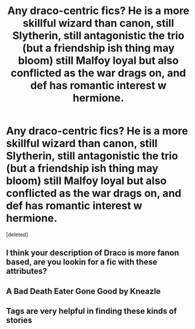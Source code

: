 #+TITLE: Any draco-centric fics? He is a more skillful wizard than canon, still Slytherin, still antagonistic the trio (but a friendship ish thing may bloom) still Malfoy loyal but also conflicted as the war drags on, and def has romantic interest w hermione.

* Any draco-centric fics? He is a more skillful wizard than canon, still Slytherin, still antagonistic the trio (but a friendship ish thing may bloom) still Malfoy loyal but also conflicted as the war drags on, and def has romantic interest w hermione.
:PROPERTIES:
:Score: 0
:DateUnix: 1543711824.0
:DateShort: 2018-Dec-02
:END:
[deleted]


** I think your description of Draco is more fanon based, are you lookin for a fic with these attributes?
:PROPERTIES:
:Author: _awesaum_
:Score: 2
:DateUnix: 1543728871.0
:DateShort: 2018-Dec-02
:END:


** A Bad Death Eater Gone Good by Kneazle
:PROPERTIES:
:Author: Altair_L
:Score: 1
:DateUnix: 1543851232.0
:DateShort: 2018-Dec-03
:END:


** Tags are very helpful in finding these kinds of stories
:PROPERTIES:
:Author: rachrox92
:Score: 0
:DateUnix: 1543713003.0
:DateShort: 2018-Dec-02
:END:
